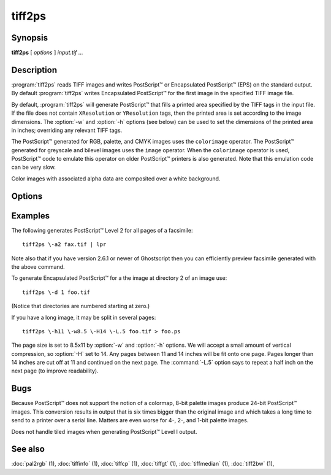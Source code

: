 tiff2ps
========

.. program:: tiff2ps

Synopsis
--------

**tiff2ps** [ *options* ] *input.tif* …

Description
-----------

:program:`tiff2ps` reads TIFF images and writes PostScript™ or Encapsulated
PostScript™ (EPS) on the standard output. By default :program:`tiff2ps`
writes Encapsulated PostScript™ for the first image in the specified
TIFF image file.

By default, :program:`tiff2ps` will generate PostScript™ that fills a
printed area specified by the TIFF tags in the input file.
If the file does not contain ``XResolution`` or ``YResolution``
tags, then the printed area is set according to the image dimensions.
The :option:`-w` and :option:`-h` options (see below)
can be used to set the dimensions of the printed area in inches;
overriding any relevant TIFF tags.

The PostScript™ generated for RGB, palette, and CMYK images uses the
``colorimage`` operator.  The PostScript™ generated for greyscale and
bilevel images uses the ``image`` operator.  When the ``colorimage``
operator is used, PostScript™ code to emulate this operator
on older PostScript™ printers is also generated.
Note that this emulation code can be very slow.

Color images with associated alpha data are composited over
a white background.

Options
-------

.. option:: -1

  Generate PostScript™ Level 1 (the default).

.. option:: -2

  Generate PostScript™ Level 2.

.. option:: -3

  Generate PostScript™ Level 3. It basically allows one to use the ```/flateDecode``
  filter for ZIP compressed TIFF images.

.. option:: -8

  Disable use of ASCII85 encoding with PostScript™ Level 2/3.

.. option:: -a

  Generate output for all IFDs (pages) in the input file.

.. option:: -b margin

  Specify the bottom margin for the output (in inches). This does not affect
  the height of the printed image.

.. option:: -c

  Center the image in the output. This option only shows an effect if both
  the :option:`-w` and the :option:`-h` option are given.

.. option:: -C name

  Specify the document creator name.

.. option:: -d dir

  Set the initial TIFF
  directory to the specified directory number.
  (NB: Directories are numbered starting at zero.)
  This option is useful for selecting individual pages in a
  multi-page (e.g. facsimile) file.

.. option:: -D

  Enable duplex printing (two pages per sheet of paper).

.. option:: -e

  Force the generation of Encapsulated PostScript™ (implies
  :option:`-z`).

.. option:: -h size

  Specify the vertical size of the printed area (in inches).

.. option:: -H

  Specify the maximum height of image (in inches). Images with larger sizes will
  be split in several pages. Option :option:`-L`
  may be used for specifying size of split images overlapping.

.. option:: -i

  Enable/disable pixel interpolation.  This option requires a
  single numeric value: zero to disable pixel interpolation and
  non-zero to enable.  The default is enabled.

.. option:: -L

  Specify the size of overlapping for split images (in inches). Used in
  conjunction with :option:`-H` and :option:`-W` options.

.. option:: -l

  Specify the left margin for the output (in inches). This does not affect
  the width of the printed image.

.. option:: -M size

  Set maximum memory allocation size (in MiB). The default is 256MiB.
  Set to 0 to disable the limit.


.. option:: -m

  Where possible render using the ``imagemask`` PostScript™ operator instead of the
  ``image`` operator.  When this option is specified :program:`tiff2ps` will use
  ``imagemask`` for rendering 1 bit deep images.  If this option is not specified
  or if the image depth is greater than 1 then the ``image`` operator is used.

.. option:: -o ifdoffset

  Set the initial TIFF directory to the IFD at the specified file offset.
  This option is useful for selecting thumbnail images and the
  like which are hidden using the ``SubIFD`` tag.

.. option:: -O

  Write PostScript™ to specified file instead of standard output.

.. option:: -p

  Force the generation of (non-Encapsulated) PostScript™.

.. option:: -P L|P

  Set optional PageOrientation DSC comment to Landscape or Portrait.

.. option:: -r 90|180|270|auto

  Rotate image by 90, 180, 270 degrees or auto.  Auto picks the best
  fit for the image on the specified paper size (eg portrait
  or landscape) if :option:`-h` or :option:`-w` is specified. Rotation is in degrees 
  counterclockwise. Auto rotates 90 degrees ccw to produce landscape.

.. option:: -s

  Generate output for a single IFD (page) in the input file.

.. option:: -t title

  Specify the document title string.

.. option:: -T

  Print pages for top edge binding.

.. option:: -w size

  Specify the horizontal size of the printed area (in inches).

.. option:: -W size

  Specify the maximum width of image (in inches). Images with larger sizes will
  be split in several pages. Options :option:`-L` and :option:`-W`
  are mutually exclusive.

.. option:: -x

  Override resolution units specified in the TIFF as centimeters.

.. option:: -y

  Override resolution units specified in the TIFF as inches.

.. option:: -z

  When generating PostScript™ Level 2, data is scaled so that it does not
  image into the ``deadzone`` on a page (the outer margin that the printing device
  is unable to mark).  This option suppresses this behavior.
  When PostScript™ Level 1 is generated, data is imaged to the entire printed
  page and this option has no affect.

Examples
--------

The following generates PostScript™ Level 2 for all pages of a facsimile:

.. highlight:: shell

::

    tiff2ps \-a2 fax.tif | lpr

Note also that if you have version 2.6.1 or newer of Ghostscript then you
can efficiently preview facsimile generated with the above command.

To generate Encapsulated PostScript™ for a the image at directory 2
of an image use:

::

    tiff2ps \-d 1 foo.tif

(Notice that directories are numbered starting at zero.)

If you have a long image, it may be split in several pages:

::

    tiff2ps \-h11 \-w8.5 \-H14 \-L.5 foo.tif > foo.ps

The page size is set to 8.5x11 by :option:`-w` and :option:`-h`
options. We will accept a small amount of vertical compression, so
:option:`-H` set to 14. Any pages between 11 and 14 inches will be fit onto one page.
Pages longer than 14 inches are cut off at 11 and continued on the next
page. The :command:`-L.5`
option says to repeat a half inch on the next page (to improve readability).

Bugs
----

Because PostScript™ does not support the notion of a colormap,
8-bit palette images produce 24-bit PostScript™ images.
This conversion results in output that is six times
bigger than the original image and which takes a long time
to send to a printer over a serial line.
Matters are even worse for 4-, 2-, and 1-bit palette images.

Does not handle tiled images when generating PostScript™ Level I output.

See also
--------

:doc:`pal2rgb` (1),
:doc:`tiffinfo` (1),
:doc:`tiffcp` (1),
:doc:`tiffgt` (1),
:doc:`tiffmedian` (1),
:doc:`tiff2bw` (1),

